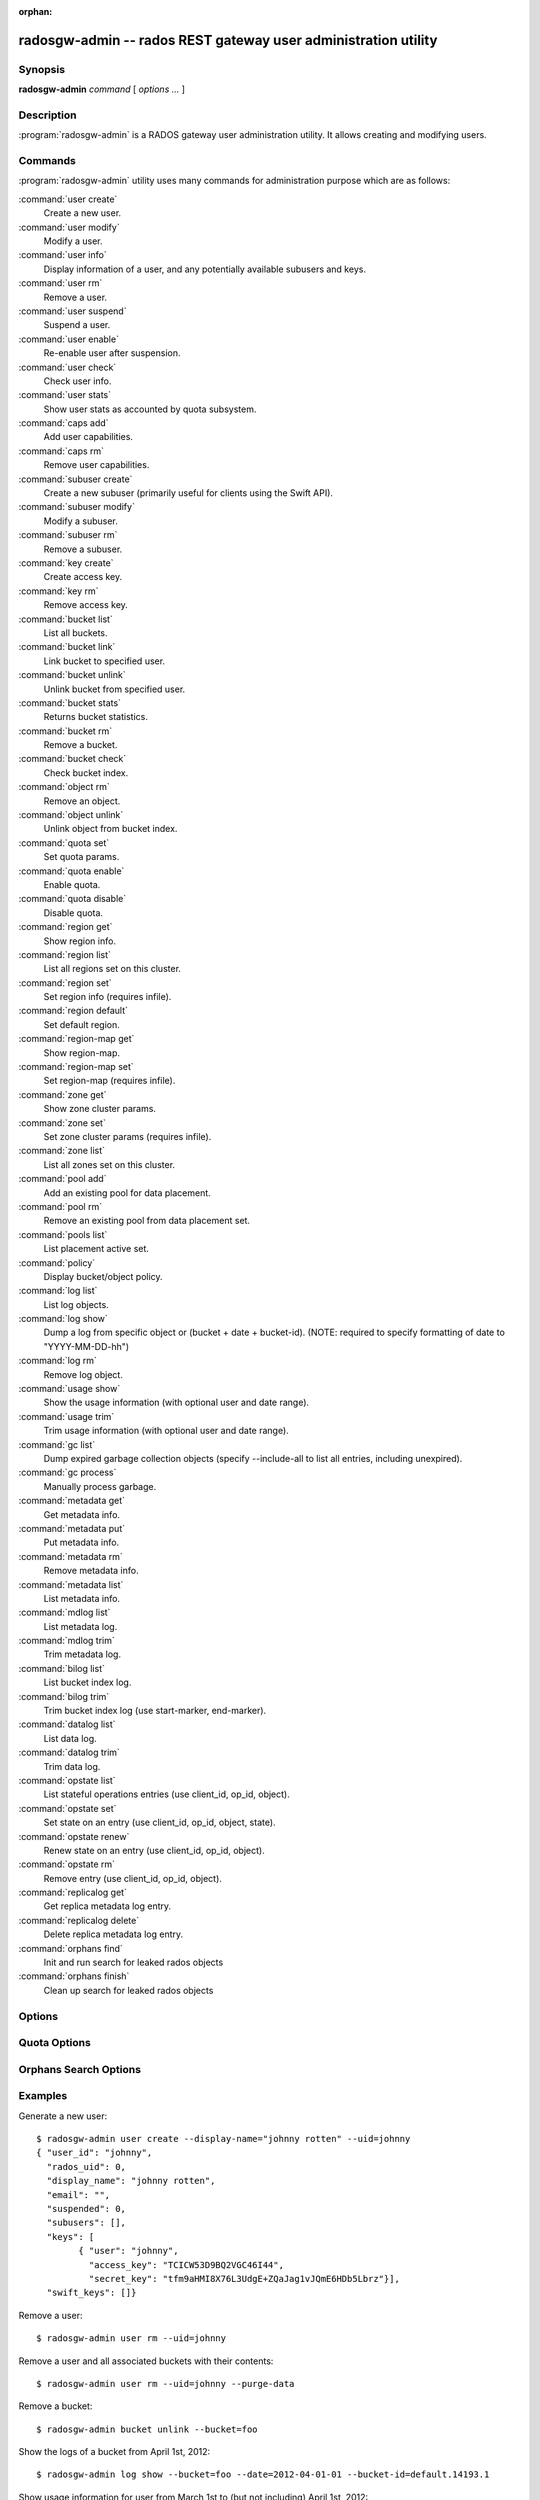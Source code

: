:orphan:

=================================================================
 radosgw-admin -- rados REST gateway user administration utility
=================================================================

.. program:: radosgw-admin

Synopsis
========

| **radosgw-admin** *command* [ *options* *...* ]


Description
===========

:program:`radosgw-admin` is a RADOS gateway user administration utility. It
allows creating and modifying users.


Commands
========

:program:`radosgw-admin` utility uses many commands for administration purpose
which are as follows:

:command:`user create`
  Create a new user.

:command:`user modify`
  Modify a user.

:command:`user info`
  Display information of a user, and any potentially available
  subusers and keys.

:command:`user rm`
  Remove a user.

:command:`user suspend`
  Suspend a user.

:command:`user enable`
  Re-enable user after suspension.

:command:`user check`
  Check user info.

:command:`user stats`
  Show user stats as accounted by quota subsystem.

:command:`caps add`
  Add user capabilities.

:command:`caps rm`
  Remove user capabilities.

:command:`subuser create`
  Create a new subuser (primarily useful for clients using the Swift API).

:command:`subuser modify`
  Modify a subuser.

:command:`subuser rm`
  Remove a subuser.

:command:`key create`
  Create access key.

:command:`key rm`
  Remove access key.

:command:`bucket list`
  List all buckets.

:command:`bucket link`
  Link bucket to specified user.

:command:`bucket unlink`
  Unlink bucket from specified user.

:command:`bucket stats`
  Returns bucket statistics.

:command:`bucket rm`
  Remove a bucket.

:command:`bucket check`
  Check bucket index.

:command:`object rm`
  Remove an object.

:command:`object unlink`
  Unlink object from bucket index.

:command:`quota set`
  Set quota params.

:command:`quota enable`
  Enable quota.

:command:`quota disable`
  Disable quota.

:command:`region get`
  Show region info.

:command:`region list`
  List all regions set on this cluster.

:command:`region set`
  Set region info (requires infile).

:command:`region default`
  Set default region.

:command:`region-map get`
  Show region-map.

:command:`region-map set`
  Set region-map (requires infile).

:command:`zone get`
  Show zone cluster params.

:command:`zone set`
  Set zone cluster params (requires infile).

:command:`zone list`
  List all zones set on this cluster.

:command:`pool add`
  Add an existing pool for data placement.

:command:`pool rm`
  Remove an existing pool from data placement set.

:command:`pools list`
  List placement active set.

:command:`policy`
  Display bucket/object policy.

:command:`log list`
  List log objects.

:command:`log show`
  Dump a log from specific object or (bucket + date + bucket-id).
  (NOTE: required to specify formatting of date to "YYYY-MM-DD-hh")

:command:`log rm`
  Remove log object.

:command:`usage show`
  Show the usage information (with optional user and date range).

:command:`usage trim`
  Trim usage information (with optional user and date range).

:command:`gc list`
  Dump expired garbage collection objects (specify --include-all to list all
  entries, including unexpired).

:command:`gc process`
  Manually process garbage.

:command:`metadata get`
  Get metadata info.

:command:`metadata put`
  Put metadata info.

:command:`metadata rm`
  Remove metadata info.

:command:`metadata list`
  List metadata info.

:command:`mdlog list`
  List metadata log.

:command:`mdlog trim`
  Trim metadata log.

:command:`bilog list`
  List bucket index log.

:command:`bilog trim`
  Trim bucket index log (use start-marker, end-marker).

:command:`datalog list`
  List data log.

:command:`datalog trim`
  Trim data log.

:command:`opstate list`
  List stateful operations entries (use client_id, op_id, object).

:command:`opstate set`
  Set state on an entry (use client_id, op_id, object, state).

:command:`opstate renew`
  Renew state on an entry (use client_id, op_id, object).

:command:`opstate rm`
  Remove entry (use client_id, op_id, object).

:command:`replicalog get`
  Get replica metadata log entry.

:command:`replicalog delete`
  Delete replica metadata log entry.

:command:`orphans find`
  Init and run search for leaked rados objects

:command:`orphans finish`
  Clean up search for leaked rados objects


Options
=======

.. option:: -c ceph.conf, --conf=ceph.conf

   Use ``ceph.conf`` configuration file instead of the default
   ``/etc/ceph/ceph.conf`` to determine monitor addresses during
   startup.

.. option:: -m monaddress[:port]

   Connect to specified monitor (instead of looking through ceph.conf).

.. option:: --uid=uid

   The radosgw user ID.

.. option:: --subuser=<name>

	Name of the subuser.

.. option:: --email=email

   The e-mail address of the user.

.. option:: --display-name=name

   Configure the display name of the user.

.. option:: --access-key=<key>

	S3 access key.

.. option:: --gen-access-key

	Generate random access key (for S3).

.. option:: --secret=secret

   The secret associated with a given key.

.. option:: --gen-secret

	Generate random secret key.

.. option:: --key-type=<type>

	key type, options are: swift, S3.

.. option:: --temp-url-key[-2]=<key>

	Temporary url key.

.. option:: --system

	Set the system flag on the user.

.. option:: --bucket=bucket

   Specify the bucket name.

.. option:: --object=object

   Specify the object name.

.. option:: --date=yyyy-mm-dd

   The date needed for some commands.

.. option:: --start-date=yyyy-mm-dd

   The start date needed for some commands.

.. option:: --end-date=yyyy-mm-dd

   The end date needed for some commands.

.. option:: --shard-id=<shard-id>

	Optional for mdlog list. Required for ``mdlog trim``,
	``replica mdlog get/delete``, ``replica datalog get/delete``.

.. option:: --auth-uid=auid

   The librados auid.

.. option:: --purge-data

   Remove user data before user removal.

.. option:: --purge-keys

	When specified, subuser removal will also purge all the subuser keys.
   
.. option:: --purge-objects

   Remove all objects before bucket removal.

.. option:: --metadata-key=<key>

	Key to retrieve metadata from with ``metadata get``.

.. option:: --rgw-region=<region>

	Region in which radosgw is running.

.. option:: --rgw-zone=<zone>

	Zone in which radosgw is running.

.. option:: --fix

	Besides checking bucket index, will also fix it.

.. option:: --check-objects

	bucket check: Rebuilds bucket index according to actual objects state.

.. option:: --format=<format>

	Specify output format for certain operations: xml, json.

.. option:: --sync-stats

	Option to 'user stats', update user stats with current stats reported by
	user's buckets indexes.

.. option:: --show-log-entries=<flag>

	Enable/disable dump of log entries on log show.

.. option:: --show-log-sum=<flag>

	Enable/disable dump of log summation on log show.

.. option:: --skip-zero-entries

	Log show only dumps entries that don't have zero value in one of the numeric
	field.

.. option:: --infile

	Specify a file to read in when setting data.

.. option:: --state=<state string>

	Specify a state for the opstate set command.

.. option:: --replica-log-type

	Replica log type (metadata, data, bucket), required for replica log
	operations.

.. option:: --categories=<list>

	Comma separated list of categories, used in usage show.

.. option:: --caps=<caps>

	List of caps (e.g., "usage=read, write; user=read".

.. option:: --yes-i-really-mean-it

	Required for certain operations.


Quota Options
=============

.. option:: --max-objects

	Specify max objects (negative value to disable).

.. option:: --max-size

	Specify max size (in bytes, negative value to disable).

.. option:: --quota-scope

	Scope of quota (bucket, user).


Orphans Search Options
======================

.. option:: --pool

	Data pool to scan for leaked rados objects

.. option:: --num-shards

	Number of shards to use for keeping the temporary scan info


Examples
========

Generate a new user::

        $ radosgw-admin user create --display-name="johnny rotten" --uid=johnny
        { "user_id": "johnny",
          "rados_uid": 0,
          "display_name": "johnny rotten",
          "email": "",
          "suspended": 0,
          "subusers": [],
          "keys": [
                { "user": "johnny",
                  "access_key": "TCICW53D9BQ2VGC46I44",
                  "secret_key": "tfm9aHMI8X76L3UdgE+ZQaJag1vJQmE6HDb5Lbrz"}],
          "swift_keys": []}

Remove a user::

        $ radosgw-admin user rm --uid=johnny
        
Remove a user and all associated buckets with their contents::

        $ radosgw-admin user rm --uid=johnny --purge-data

Remove a bucket::

        $ radosgw-admin bucket unlink --bucket=foo

Show the logs of a bucket from April 1st, 2012::

        $ radosgw-admin log show --bucket=foo --date=2012-04-01-01 --bucket-id=default.14193.1

Show usage information for user from March 1st to (but not including) April 1st, 2012::

        $ radosgw-admin usage show --uid=johnny \
                        --start-date=2012-03-01 --end-date=2012-04-01

Show only summary of usage information for all users::

        $ radosgw-admin usage show --show-log-entries=false

Trim usage information for user until March 1st, 2012::

        $ radosgw-admin usage trim --uid=johnny --end-date=2012-04-01


Availability
============

:program:`radosgw-admin` is part of Ceph, a massively scalable, open-source,
distributed storage system.  Please refer to the Ceph documentation at
http://ceph.com/docs for more information.


See also
========

:doc:`ceph <ceph>`\(8)
:doc:`radosgw <radosgw>`\(8)
